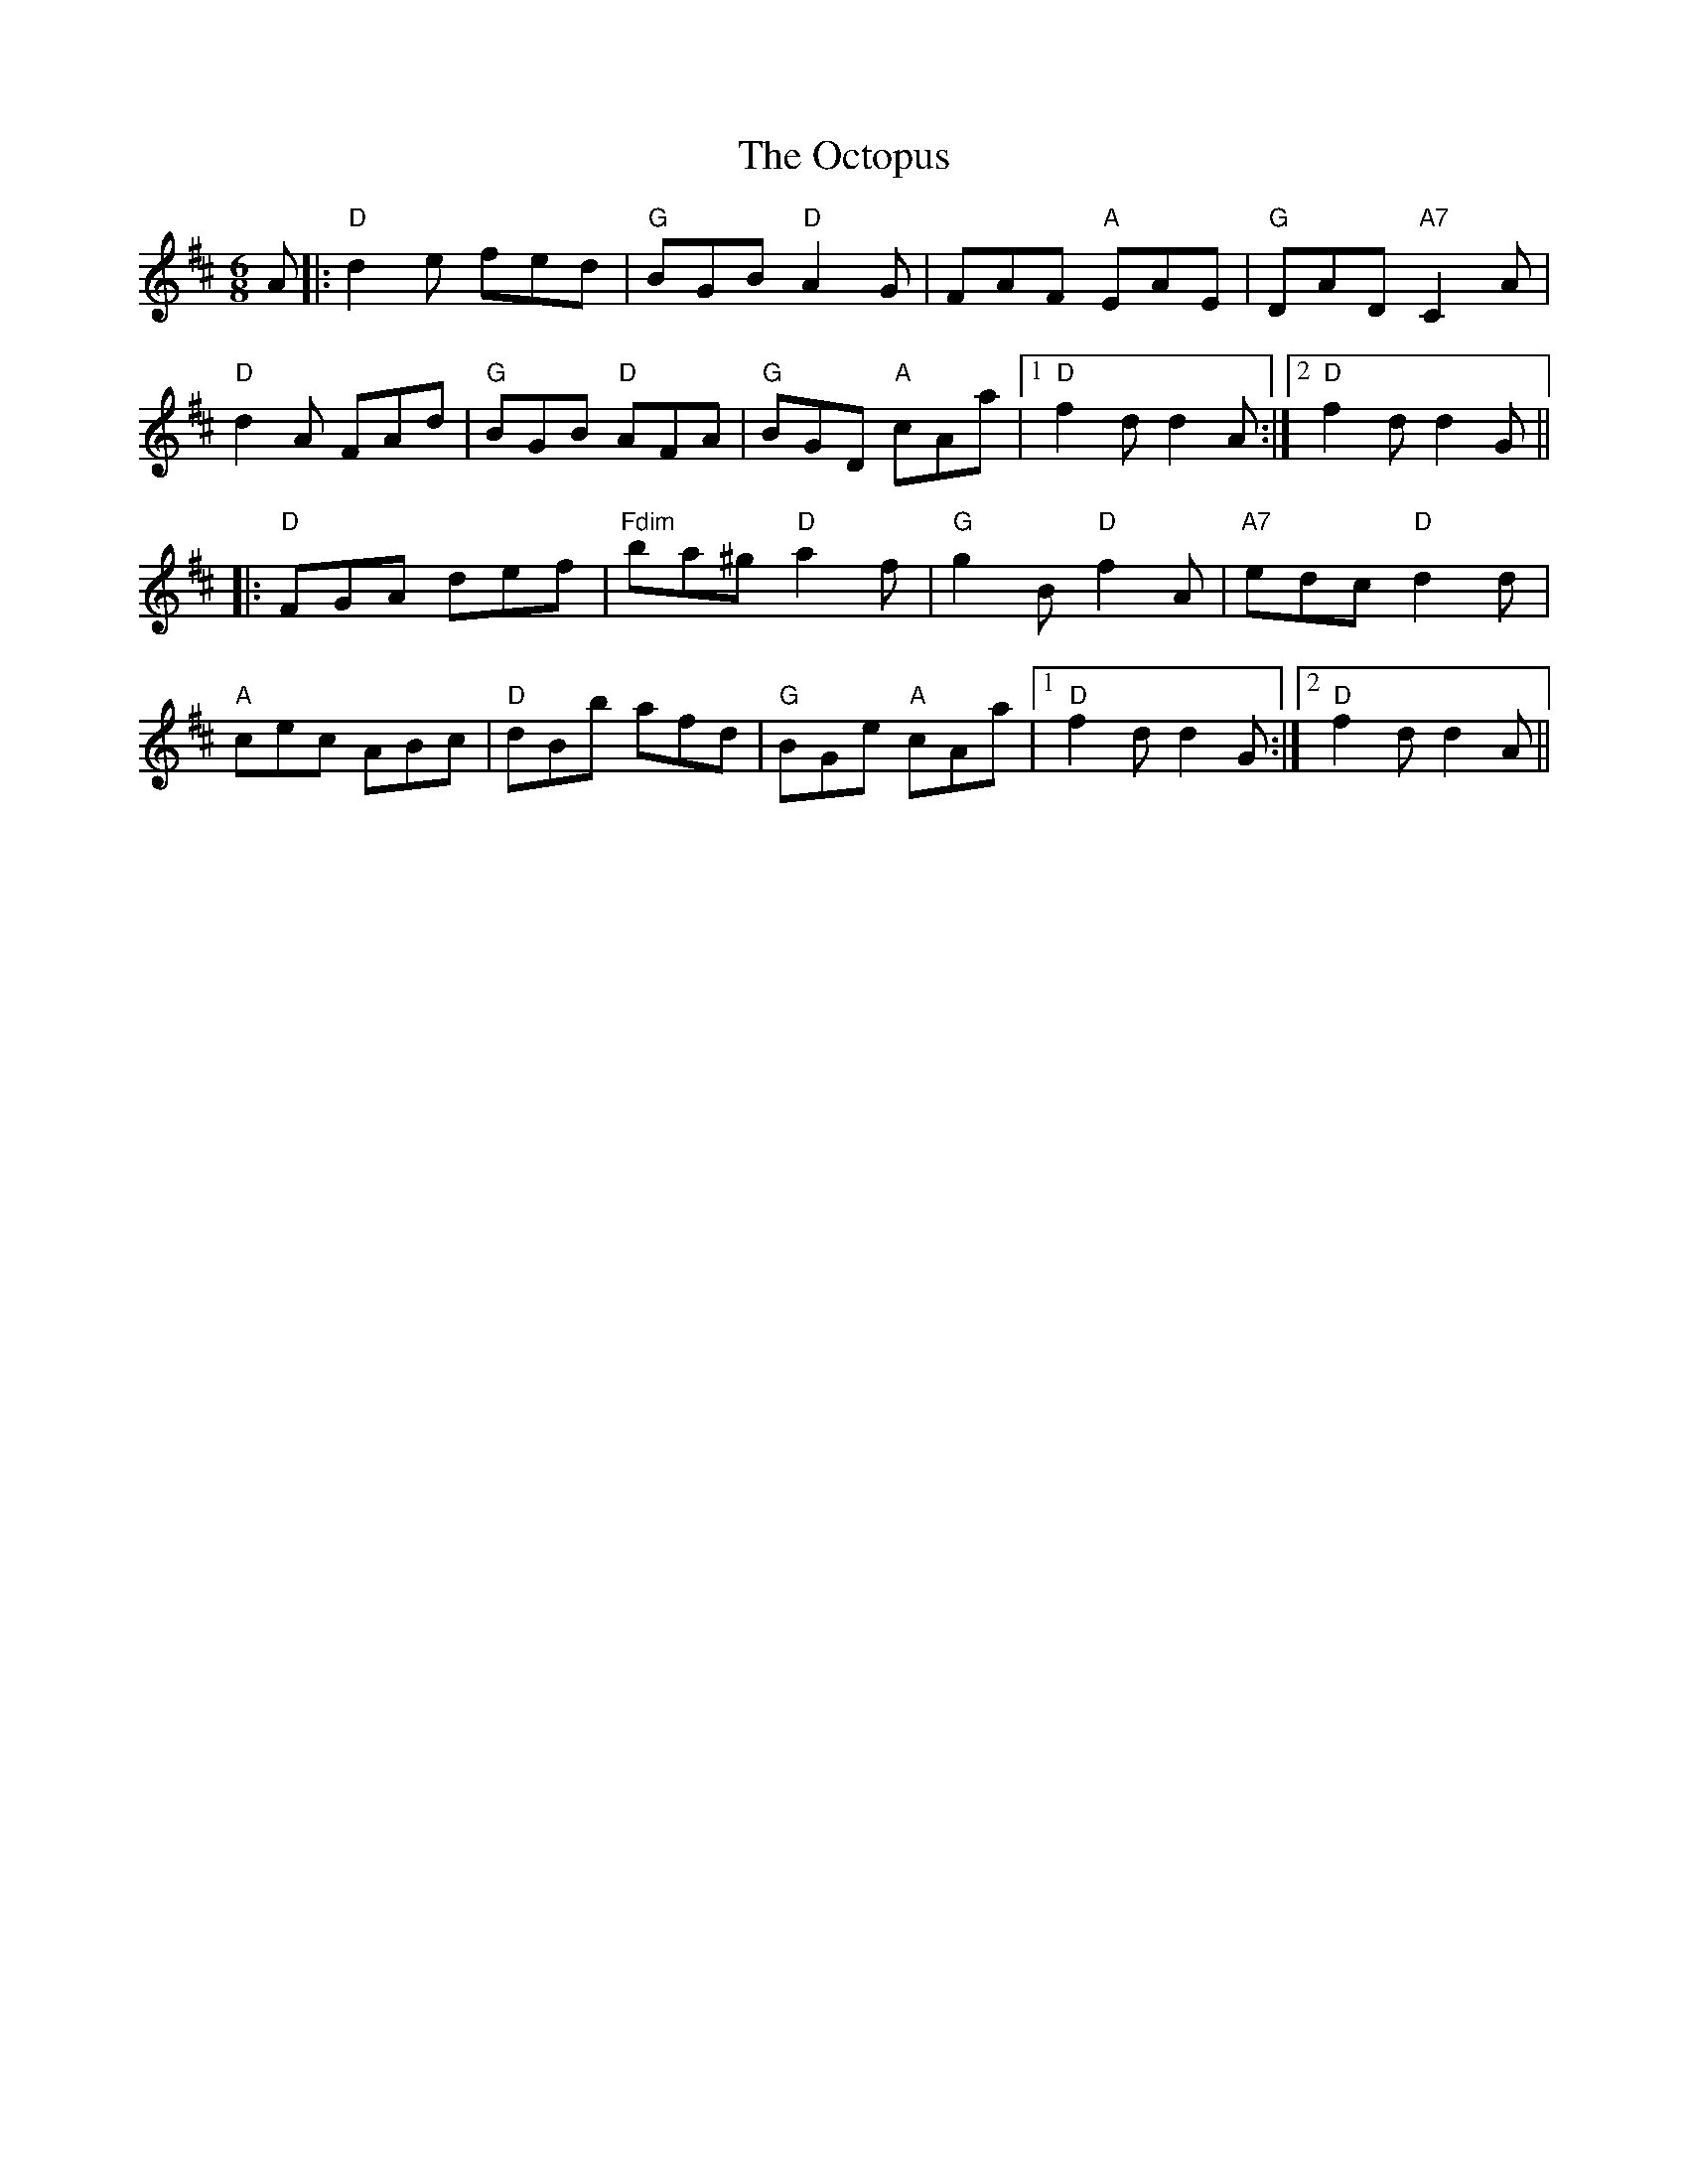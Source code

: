 X: 29985
T: Octopus, The
R: jig
M: 6/8
K: Dmajor
A|:"D"d2e fed|"G"BGB "D"A2G|FAF "A"EAE|"G"DAD "A7"C2A|
"D"d2A FAd|"G"BGB "D"AFA|"G"BGD "A"cAa|1 "D"f2d d2A:|2 "D"f2d d2G||
|:"D"FGA def|"Fdim"ba^g "D"a2f|"G"g2B "D"f2A|"A7"edc "D"d2d|
"A"cec ABc|"D"dBb afd|"G"BGe "A"cAa|1 "D"f2d d2G:|2 "D"f2d d2A||


